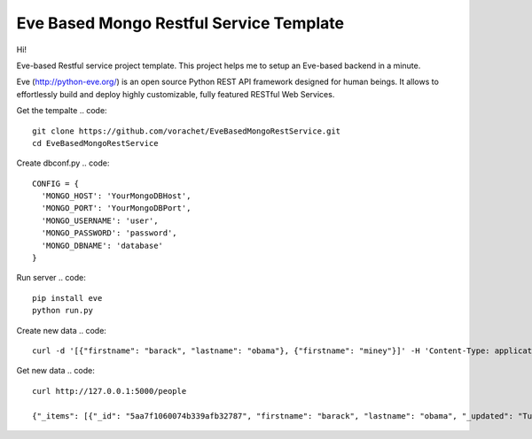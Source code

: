 Eve Based Mongo Restful Service Template
=========================================

Hi!

Eve-based Restful service project template. This project helps me to setup an Eve-based backend in a minute.


Eve (http://python-eve.org/) is an open source Python REST API framework designed for human beings. It allows to effortlessly build and deploy highly customizable, fully featured RESTful Web Services.

Get the tempalte
.. code::
  git clone https://github.com/vorachet/EveBasedMongoRestService.git
  cd EveBasedMongoRestService

Create dbconf.py
.. code::
  CONFIG = {
    'MONGO_HOST': 'YourMongoDBHost',
    'MONGO_PORT': 'YourMongoDBPort',
    'MONGO_USERNAME': 'user',
    'MONGO_PASSWORD': 'password',
    'MONGO_DBNAME': 'database'
  }

Run server
.. code::
  pip install eve
  python run.py

Create new data
.. code::
  curl -d '[{"firstname": "barack", "lastname": "obama"}, {"firstname": "miney"}]' -H 'Content-Type: application/json'  http://127.0.0.1:5000/people

Get new data
.. code::
  curl http://127.0.0.1:5000/people

  {"_items": [{"_id": "5aa7f1060074b339afb32787", "firstname": "barack", "lastname": "obama", "_updated": "Tue, 13 Mar 2018 15:40:51 GMT", "_created": "Tue, 13 Mar 2018 15:40:51 GMT", "_etag": "bd7f8dcbff70fce70701964593751a48017abe66", "_links": {"self": {"title": "person", "href": "people/5aa7f1060074b339afb32787"}}}, {"_id": "5aa7f1060074b339afb32788", "firstname": "mitt", "lastname": "romney", "_updated": "Tue, 13 Mar 2018 15:40:51 GMT", "_created": "Tue, 13 Mar 2018 15:40:51 GMT", "_etag": "cea69abae1dfb128809ad0c94286020c186a2e62", "_links": {"self": {"title": "person", "href": "people/5aa7f1060074b339afb32788"}}}], "_links": {"parent": {"title": "home", "href": "/"}, "self": {"title": "people", "href": "people"}}, "_meta": {"page": 1, "max_results": 25, "total": 2}}

